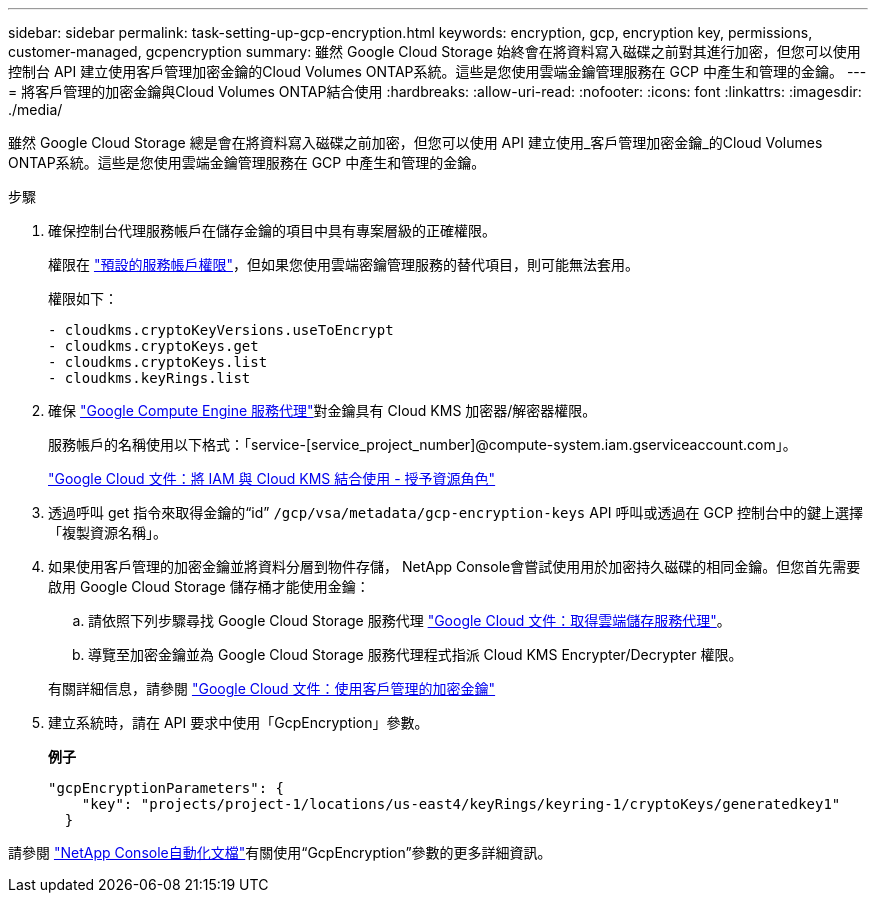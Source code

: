 ---
sidebar: sidebar 
permalink: task-setting-up-gcp-encryption.html 
keywords: encryption, gcp, encryption key, permissions, customer-managed, gcpencryption 
summary: 雖然 Google Cloud Storage 始終會在將資料寫入磁碟之前對其進行加密，但您可以使用控制台 API 建立使用客戶管理加密金鑰的Cloud Volumes ONTAP系統。這些是您使用雲端金鑰管理服務在 GCP 中產生和管理的金鑰。 
---
= 將客戶管理的加密金鑰與Cloud Volumes ONTAP結合使用
:hardbreaks:
:allow-uri-read: 
:nofooter: 
:icons: font
:linkattrs: 
:imagesdir: ./media/


[role="lead"]
雖然 Google Cloud Storage 總是會在將資料寫入磁碟之前加密，但您可以使用 API 建立使用_客戶管理加密金鑰_的Cloud Volumes ONTAP系統。這些是您使用雲端金鑰管理服務在 GCP 中產生和管理的金鑰。

.步驟
. 確保控制台代理服務帳戶在儲存金鑰的項目中具有專案層級的正確權限。
+
權限在 https://docs.netapp.com/us-en/bluexp-setup-admin/reference-permissions-gcp.html["預設的服務帳戶權限"^]，但如果您使用雲端密鑰管理服務的替代項目，則可能無法套用。

+
權限如下：

+
[source, yaml]
----
- cloudkms.cryptoKeyVersions.useToEncrypt
- cloudkms.cryptoKeys.get
- cloudkms.cryptoKeys.list
- cloudkms.keyRings.list
----
. 確保 https://cloud.google.com/iam/docs/service-agents["Google Compute Engine 服務代理"^]對金鑰具有 Cloud KMS 加密器/解密器權限。
+
服務帳戶的名稱使用以下格式：「service-[service_project_number]@compute-system.iam.gserviceaccount.com」。

+
https://cloud.google.com/kms/docs/iam#granting_roles_on_a_resource["Google Cloud 文件：將 IAM 與 Cloud KMS 結合使用 - 授予資源角色"]

. 透過呼叫 get 指令來取得金鑰的“id” `/gcp/vsa/metadata/gcp-encryption-keys` API 呼叫或透過在 GCP 控制台中的鍵上選擇「複製資源名稱」。
. 如果使用客戶管理的加密金鑰並將資料分層到物件存儲， NetApp Console會嘗試使用用於加密持久磁碟的相同金鑰。但您首先需要啟用 Google Cloud Storage 儲存桶才能使用金鑰：
+
.. 請依照下列步驟尋找 Google Cloud Storage 服務代理 https://cloud.google.com/storage/docs/getting-service-agent["Google Cloud 文件：取得雲端儲存服務代理"^]。
.. 導覽至加密金鑰並為 Google Cloud Storage 服務代理程式指派 Cloud KMS Encrypter/Decrypter 權限。


+
有關詳細信息，請參閱 https://cloud.google.com/storage/docs/encryption/using-customer-managed-keys["Google Cloud 文件：使用客戶管理的加密金鑰"^]

. 建立系統時，請在 API 要求中使用「GcpEncryption」參數。
+
*例子*

+
[source, json]
----
"gcpEncryptionParameters": {
    "key": "projects/project-1/locations/us-east4/keyRings/keyring-1/cryptoKeys/generatedkey1"
  }
----


請參閱 https://docs.netapp.com/us-en/bluexp-automation/index.html["NetApp Console自動化文檔"^]有關使用“GcpEncryption”參數的更多詳細資訊。
